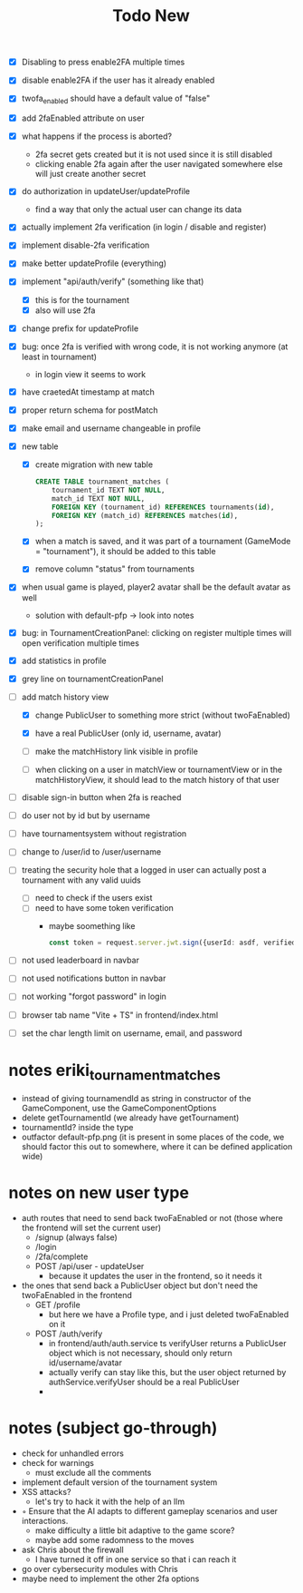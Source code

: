 #+title: Todo New

- [X] Disabling to press enable2FA multiple times
- [X] disable enable2FA if the user has it already enabled
- [X] twofa_enabled should have a default value of "false"
- [X] add 2faEnabled attribute on user
- [X] what happens if the process is aborted?
  - 2fa secret gets created but it is not used since it is still disabled
  - clicking enable 2fa again after the user navigated somewhere else will just create another secret
- [X] do authorization in updateUser/updateProfile
  - find a way that only the actual user can change its data
- [X] actually implement 2fa verification (in login / disable and register)
- [X] implement disable-2fa verification
- [X] make better updateProfile (everything)

- [X] implement "api/auth/verify" (something like that)
  - [X] this is for the tournament
  - [X] also will use 2fa

- [X] change prefix for updateProfile
- [X] bug: once 2fa is verified with wrong code, it is not working anymore (at least in tournament)
  - in login view it seems to work
- [X] have craetedAt timestamp at match
- [X] proper return schema for postMatch
- [X] make email and username changeable in profile

- [X] new table
  - [X] create migration with new table
    #+begin_src sqlite
  CREATE TABLE tournament_matches (
      tournament_id TEXT NOT NULL,
      match_id TEXT NOT NULL,
      FOREIGN KEY (tournament_id) REFERENCES tournaments(id),
      FOREIGN KEY (match_id) REFERENCES matches(id),
  );
    #+end_src
  - [X] when a match is saved, and it was part of a tournament (GameMode = "tournament"), it should be added to this table
  - [X] remove column "status" from tournaments
- [X] when usual game is played, player2 avatar shall be the default avatar as well
  - solution with default-pfp -> look into notes

- [X] bug: in TournamentCreationPanel: clicking on register multiple times will open verification multiple times
- [X] add statistics in profile
- [X] grey line on tournamentCreationPanel

- [-] add match history view
  - [X] change PublicUser to something more strict (without twoFaEnabled)
  - [X] have a real PublicUser (only id, username, avatar)

  - [ ] make the matchHistory link visible in profile
  - [ ] when clicking on a user in matchView or tournamentView or in the matchHistoryView, it should lead to the match history of that user

- [ ] disable sign-in button when 2fa is reached
- [ ] do user not by id but by username

- [ ] have tournamentsystem without registration
- [ ] change to /user/id to /user/username

- [ ] treating the security hole that a logged in user can actually post a tournament with any valid uuids
  - [ ] need to check if the users exist
  - [ ] need to have some token verification
    - maybe soomething like
      #+begin_src typescript
        const token = request.server.jwt.sign({userId: asdf, verified: true}, { expiresIn: "5min" });
      #+end_src

- [ ] not used leaderboard in navbar
- [ ] not used notifications button in navbar
- [ ] not working "forgot password" in login
- [ ] browser tab name "Vite + TS" in frontend/index.html
- [ ] set the char length limit on username, email, and password
* notes eriki_tournament_matches
- instead of giving tournamendId as string in constructor of the GameComponent, use the GameComponentOptions
- delete getTournamentId (we already have getTournament)
- tournamentId? inside the type
- outfactor default-pfp.png (it is present in some places of the code, we should factor this out to somewhere, where it can be defined application wide)

* notes on new user type
- auth routes that need to send back twoFaEnabled or not (those where the frontend will set the current user)
  - /signup (always false)
  - /login
  - /2fa/complete
  - POST /api/user - updateUser
    - because it updates the user in the frontend, so it needs it

- the ones that send back a PublicUser object but don't need the twoFaEnabled in the frontend
  - GET /profile
    - but here we have a Profile type, and i just deleted twoFaEnabled on it
  - POST /auth/verify
    - in frontend/auth/auth.service ts verifyUser returns a PublicUser object which is not necessary, should only return id/username/avatar
    - actually verify can stay like this, but the user object returned by authService.verifyUser should be a real PublicUser
    -

* notes (subject go-through)
- check for unhandled errors
- check for warnings
  - must exclude all the comments
- implement default version of the tournament system
- XSS attacks?
  - let's try to hack it with the help of an llm
- ◦ Ensure that the AI adapts to different gameplay scenarios and user interactions.
  - make difficulty a little bit adaptive to the game score?
  - maybe add some radomness to the moves
- ask Chris about the firewall
  - I have turned it off in one service so that i can reach it
- go over cybersecurity modules with Chris
- maybe need to implement the other 2fa options
